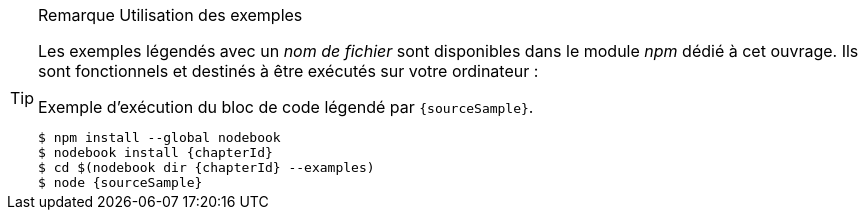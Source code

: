 [TIP]
.[RemarquePreTitre]#Remarque# Utilisation des exemples
====
Les exemples légendés avec un _nom de fichier_ sont disponibles dans le module _npm_ dédié à cet ouvrage.
Ils sont fonctionnels et destinés à être exécutés sur votre ordinateur :

[subs="attributes"]
.Exemple d'exécution du bloc de code légendé par `{sourceSample}`.
----
$ npm install --global nodebook
$ nodebook install {chapterId}
$ cd $(nodebook dir {chapterId} --examples)
$ node {sourceSample}
----

ifdef::httpRoot[]
Certains exemples de ce chapitre correspondent à des pages HTML.
Elles sont destinées à être vues dans un navigateur web
— comme Firefox, Chrome, Edge ou encore Safari.

Les exemples sont accessibles en démarrant le serveur web de la manière suivante :

[subs="attributes"]
----
$ cd $(nodebook dir {chapterId})
$ npm start
----
endif::[]
====
